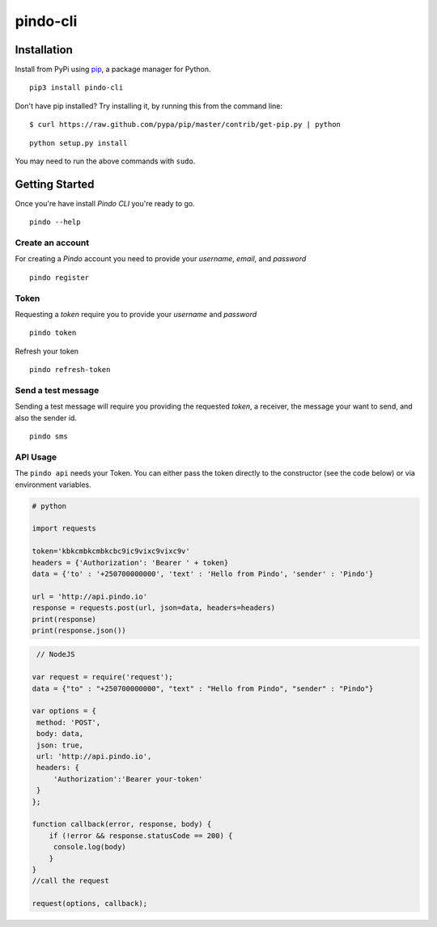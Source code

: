 pindo-cli
=========
.. image:: https://travis-ci.org/pindo-io/pindo-cli.svg?branch=master
    :target: https://travis-ci.org/pindo-io/pindo-cli
.. image:: https://badge.fury.io/py/pindo-cli.svg
    :target: https://pypi.python.org/pypi/pindo-cli
.. image:: https://pypip.in/d/pindo-cli/badge.png
    :target: https://crate.io/packages/pindo-cli/

Installation
------------

Install from PyPi using
`pip <http://www.pip-installer.org/en/latest/>`__, a package manager for
Python.

::

   pip3 install pindo-cli

Don't have pip installed? Try installing it, by running this from the
command line:

::

   $ curl https://raw.github.com/pypa/pip/master/contrib/get-pip.py | python

::

   python setup.py install

You may need to run the above commands with ``sudo``.

Getting Started
---------------

Once you're have install `Pindo CLI` you're ready to go.

::

    pindo --help

::

Create an account
~~~~~~~~~~~~~~~~~

For creating a `Pindo` account you need to provide your `username`, `email`, 
and `password`

::

   pindo register

::


Token
~~~~~~~~~~~~~~~

Requesting a `token` require you to provide your `username` and `password`

::

   pindo token

::

Refresh your token
::

   pindo refresh-token

::

Send a test message
~~~~~~~~~~~~~~~~~~~

Sending a test message will require you providing the requested `token`, a receiver, 
the message your want to send, and also the sender id.

::

   pindo sms

::

 
API Usage
~~~~~~~~~~~

The ``pindo api`` needs your Token. You can either pass the token
directly to the constructor (see the code below) or via environment
variables.

.. code:: python
   
   # python
   
   import requests

   token='kbkcmbkcmbkcbc9ic9vixc9vixc9v'
   headers = {'Authorization': 'Bearer ' + token}
   data = {'to' : '+250700000000', 'text' : 'Hello from Pindo', 'sender' : 'Pindo'}

   url = 'http://api.pindo.io'
   response = requests.post(url, json=data, headers=headers)
   print(response)
   print(response.json())

.. code:: javascript
   
    // NodeJS

   var request = require('request');
   data = {"to" : "+250700000000", "text" : "Hello from Pindo", "sender" : "Pindo"}
   
   var options = {
    method: 'POST',
    body: data,
    json: true,
    url: 'http://api.pindo.io',
    headers: {
        'Authorization':'Bearer your-token'
    }
   };

   function callback(error, response, body) {
       if (!error && response.statusCode == 200) {
        console.log(body)
       }
   }
   //call the request

   request(options, callback);



